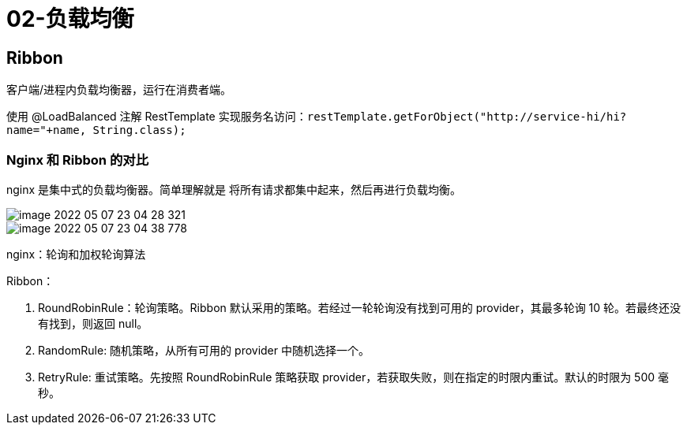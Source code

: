 
= 02-负载均衡

== Ribbon

客户端/进程内负载均衡器，运行在消费者端。

使用 @LoadBalanced 注解 RestTemplate 实现服务名访问：`restTemplate.getForObject("http://service-hi/hi?name="+name, String.class);`

=== Nginx 和 Ribbon 的对比

nginx 是集中式的负载均衡器。简单理解就是 将所有请求都集中起来，然后再进行负载均衡。

image::image-2022-05-07-23-04-28-321.png[]

image::image-2022-05-07-23-04-38-778.png[]

nginx：轮询和加权轮询算法

Ribbon：

. RoundRobinRule：轮询策略。Ribbon 默认采用的策略。若经过一轮轮询没有找到可用的 provider，其最多轮询 10 轮。若最终还没有找到，则返回 null。
. RandomRule: 随机策略，从所有可用的 provider 中随机选择一个。
. RetryRule: 重试策略。先按照 RoundRobinRule 策略获取 provider，若获取失败，则在指定的时限内重试。默认的时限为 500 毫秒。
